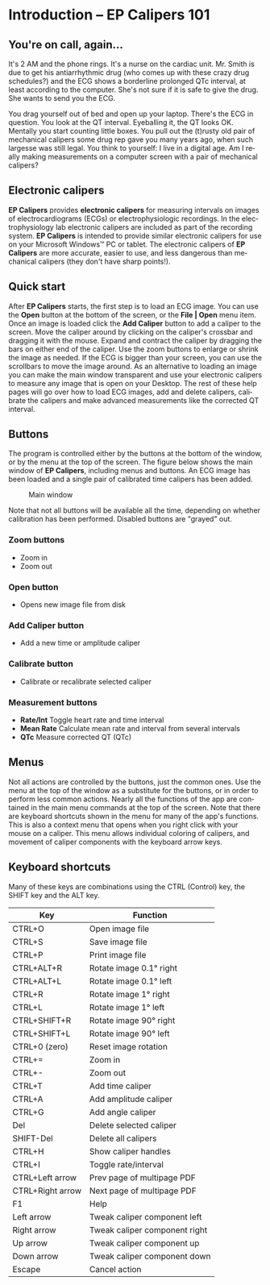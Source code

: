 #+AUTHOR:    David Mann
#+EMAIL:     mannd@epstudiossoftware.com
#+DATE:      
#+KEYWORDS:
#+LANGUAGE:  en
#+OPTIONS:   H:3 num:nil toc:nil \n:nil @:t ::t |:t ^:t -:t f:t *:t <:t
#+OPTIONS:   TeX:t LaTeX:t skip:nil d:nil todo:t pri:nil tags:not-in-toc
#+EXPORT_SELECT_TAGS: export
#+EXPORT_EXCLUDE_TAGS: noexport
#+HTML_HEAD: <meta name="description" content="Crash course for EP Calipers" />
#+HTML_HEAD: <style media="screen" type="text/css"> img {max-width: 100%; height: auto;} </style>
* [[../../shrd/icon_32x32@2x.png]] Introduction -- EP Calipers 101
** You're on call, again...
It's 2 AM and the phone rings.  It's a nurse on the cardiac unit.  Mr. Smith is due to get his antiarrhythmic drug (who comes up with these crazy drug schedules?) and the ECG shows a borderline prolonged QTc interval, at least according to the computer.  She's not sure if it is safe to give the drug.  She wants to send you the ECG.

You drag yourself out of bed and open up your laptop.  There's the ECG in question.  You look at the QT interval.  Eyeballing it, the QT looks OK.  Mentally you start counting little boxes.  You pull out the (t)rusty old pair of mechanical calipers some drug rep gave you many years ago, when such largesse was still legal.  You think to yourself: I live in a digital age.  Am I really making measurements on a computer screen with a pair of mechanical calipers?
** Electronic calipers
*EP Calipers* provides *electronic calipers* for measuring intervals on images of electrocardiograms (ECGs) or electrophysiologic recordings.  In the electrophysiology lab electronic calipers are included as part of the recording system.  *EP Calipers* is intended to provide similar electronic calipers for use on your Microsoft Windows™ PC or tablet.  The electronic calipers of *EP Calipers* are more accurate, easier to use, and less dangerous than mechanical calipers (they don't have sharp points!).
** Quick start
After *EP Calipers* starts, the first step is to load an ECG image.
You can use the *Open* button at the bottom of the screen, or the
*File | Open* menu item.  Once an image is loaded click the *Add
Caliper* button to add a caliper to the screen.  Move the caliper
around by clicking on the caliper's crossbar and dragging it with the
mouse.  Expand and contract the caliper by dragging the bars on either
end of the caliper.  Use the zoom buttons to enlarge or shrink the
image as needed.  If the ECG is bigger than your screen, you can use
the scrollbars to move the image around.  As an alternative to loading
an image you can make the main window transparent and use your
electronic calipers to measure any image that is open on your Desktop.
The rest of these help pages will go over how to load ECG images, add
and delete calipers, calibrate the calipers and make advanced
measurements like the corrected QT interval.
** Buttons
The program is controlled either by the buttons at the bottom of the window, or by the menu at the top of the screen.  The figure below shows the main window of *EP Calipers*, including menus and buttons.  An ECG image has been loaded and a single pair of calibrated time calipers has been added.
#+CAPTION: Main window
[[../../shrd/epcalipers_mainwindow.png]]

Note that not all buttons will be available all the time, depending on whether calibration has been performed.  Disabled buttons are "grayed" out.  
*** Zoom buttons
- [[../../shrd/TB_zoomIn.png]] Zoom in
- [[../../shrd/TB_zoomOut.png]] Zoom out
*** Open button
- Opens new image file from disk
*** Add Caliper button
- Add a new time or amplitude caliper
*** Calibrate button
- Calibrate or recalibrate selected caliper
*** Measurement buttons
- *Rate/Int* Toggle heart rate and time interval
- *Mean Rate* Calculate mean rate and interval from several intervals
- *QTc* Measure corrected QT (QTc)
** Menus
Not all actions are controlled by the buttons, just the common ones.  Use the menu at the top of the window as a substitute for the buttons, or in order to perform less common actions.  Nearly all the functions of the app are contained in the main menu commands at the top of the screen.  Note that there are keyboard shortcuts shown in the menu for many of the app's functions.
This is also a context menu that opens when you right click with your mouse on a caliper.  This menu allows individual coloring of calipers, and movement of caliper components with the keyboard arrow keys.
** Keyboard shortcuts
Many of these keys are combinations using the CTRL (Control) key, the SHIFT key and the ALT key.
| Key              | Function                      |
|------------------+-------------------------------|
| CTRL+O           | Open image file               |
| CTRL+S           | Save image file               |
| CTRL+P           | Print image file              |
| CTRL+ALT+R       | Rotate image 0.1° right       |
| CTRL+ALT+L       | Rotate image 0.1° left        |
| CTRL+R           | Rotate image 1° right         |
| CTRL+L           | Rotate image 1° left          |
| CTRL+SHIFT+R     | Rotate image 90° right        |
| CTRL+SHIFT+L     | Rotate image 90° left         |
| CTRL+0 (zero)    | Reset image rotation          |
| CTRL+=           | Zoom in                       |
| CTRL+-           | Zoom out                      |
| CTRL+T           | Add time caliper              |
| CTRL+A           | Add amplitude caliper         |
| CTRL+G           | Add angle caliper             |
| Del              | Delete selected caliper       |
| SHIFT-Del        | Delete all calipers           |
| CTRL+H           | Show caliper handles          |
| CTRL+I           | Toggle rate/interval          |
| CTRL+Left arrow  | Prev page of multipage PDF    |
| CTRL+Right arrow | Next page of multipage PDF    |
| F1               | Help                          |
| Left arrow       | Tweak caliper component left  |
| Right arrow      | Tweak caliper component right |
| Up arrow         | Tweak caliper component up    |
| Down arrow       | Tweak caliper component down  |
| Escape           | Cancel action                 |
